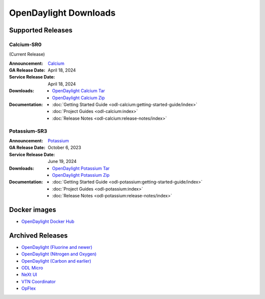 ######################
OpenDaylight Downloads
######################

Supported Releases
==================

Calcium-SR0
-------------

(Current Release)

:Announcement: `Calcium <https://www.opendaylight.org/current-release-calcium>`_

:GA Release Date: April 18, 2024
:Service Release Date: April 18, 2024

:Downloads:
    * `OpenDaylight Calcium Tar
      <https://nexus.opendaylight.org/content/repositories/opendaylight.release/org/opendaylight/integration/karaf/0.20.0/karaf-0.20.0.tar.gz>`_
    * `OpenDaylight Calcium Zip
      <https://nexus.opendaylight.org/content/repositories/opendaylight.release/org/opendaylight/integration/karaf/0.20.0/karaf-0.20.0.zip>`_

:Documentation:
    * :doc:`Getting Started Guide <odl-calcium:getting-started-guide/index>`
    * :doc:`Project Guides <odl-calcium:index>`
    * :doc:`Release Notes <odl-calcium:release-notes/index>`

Potassium-SR3
-------------

:Announcement: `Potassium <https://www.opendaylight.org/current-release-potassium>`_

:GA Release Date: October 6, 2023
:Service Release Date: June 19, 2024

:Downloads:
    * `OpenDaylight Potassium Tar
      <https://nexus.opendaylight.org/content/repositories/opendaylight.release/org/opendaylight/integration/karaf/0.19.3/karaf-0.19.3.tar.gz>`_
    * `OpenDaylight Potassium Zip
      <https://nexus.opendaylight.org/content/repositories/opendaylight.release/org/opendaylight/integration/karaf/0.19.3/karaf-0.19.3.zip>`_

:Documentation:
    * :doc:`Getting Started Guide <odl-potassium:getting-started-guide/index>`
    * :doc:`Project Guides <odl-potassium:index>`
    * :doc:`Release Notes <odl-potassium:release-notes/index>`


Docker images
=============
* `OpenDaylight Docker Hub <https://hub.docker.com/r/opendaylight/opendaylight/tags>`_

Archived Releases
=================

* `OpenDaylight (Fluorine and newer) <https://nexus.opendaylight.org/content/repositories/opendaylight.release/org/opendaylight/integration/opendaylight/>`_
* `OpenDaylight (Nitrogen and Oxygen) <https://nexus.opendaylight.org/content/repositories/opendaylight.release/org/opendaylight/integration/karaf/>`_
* `OpenDaylight (Carbon and earlier) <https://nexus.opendaylight.org/content/repositories/public/org/opendaylight/integration/distribution-karaf/>`_
* `ODL Micro <https://nexus.opendaylight.org/content/repositories/opendaylight.release/org/opendaylight/odlmicro/>`_
* `NeXt UI <https://nexus.opendaylight.org/content/repositories/public/org/opendaylight/next/next/>`_
* `VTN Coordinator <https://nexus.opendaylight.org/content/repositories/public/org/opendaylight/vtn/distribution.vtn-coordinator/>`_
* `OpFlex <https://nexus.opendaylight.org/content/repositories/public/org/opendaylight/opflex/>`_
